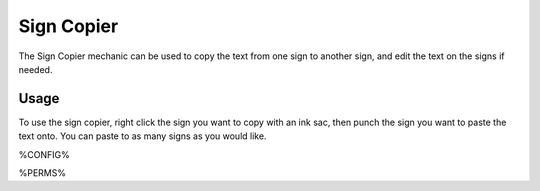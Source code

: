 ===========
Sign Copier
===========

The Sign Copier mechanic can be used to copy the text from one sign to another sign, and edit the text on the signs if needed.

Usage
=====

To use the sign copier, right click the sign you want to copy with an ink sac, then punch the sign you want to paste the text onto. You can paste to as many signs as you would like.

%CONFIG%

%PERMS%